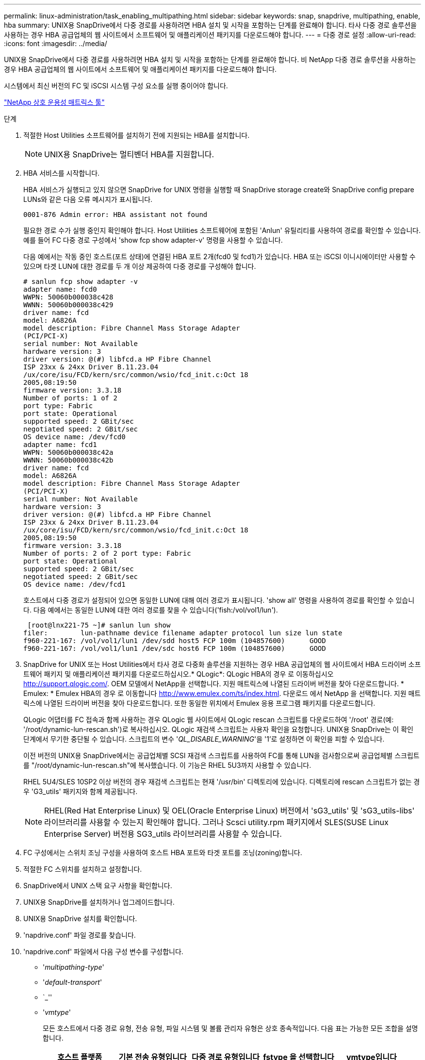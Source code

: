 ---
permalink: linux-administration/task_enabling_multipathing.html 
sidebar: sidebar 
keywords: snap, snapdrive, multipathing, enable, hba 
summary: UNIX용 SnapDrive에서 다중 경로를 사용하려면 HBA 설치 및 시작을 포함하는 단계를 완료해야 합니다. 타사 다중 경로 솔루션을 사용하는 경우 HBA 공급업체의 웹 사이트에서 소프트웨어 및 애플리케이션 패키지를 다운로드해야 합니다. 
---
= 다중 경로 설정
:allow-uri-read: 
:icons: font
:imagesdir: ../media/


[role="lead"]
UNIX용 SnapDrive에서 다중 경로를 사용하려면 HBA 설치 및 시작을 포함하는 단계를 완료해야 합니다. 비 NetApp 다중 경로 솔루션을 사용하는 경우 HBA 공급업체의 웹 사이트에서 소프트웨어 및 애플리케이션 패키지를 다운로드해야 합니다.

시스템에서 최신 버전의 FC 및 iSCSI 시스템 구성 요소를 실행 중이어야 합니다.

http://mysupport.netapp.com/matrix["NetApp 상호 운용성 매트릭스 툴"]

.단계
. 적절한 Host Utilities 소프트웨어를 설치하기 전에 지원되는 HBA를 설치합니다.
+

NOTE: UNIX용 SnapDrive는 멀티벤더 HBA를 지원합니다.

. HBA 서비스를 시작합니다.
+
HBA 서비스가 실행되고 있지 않으면 SnapDrive for UNIX 명령을 실행할 때 SnapDrive storage create와 SnapDrive config prepare LUNs와 같은 다음 오류 메시지가 표시됩니다.

+
[listing]
----
0001-876 Admin error: HBA assistant not found
----
+
필요한 경로 수가 실행 중인지 확인해야 합니다. Host Utilities 소프트웨어에 포함된 'Anlun' 유틸리티를 사용하여 경로를 확인할 수 있습니다. 예를 들어 FC 다중 경로 구성에서 'show fcp show adapter-v' 명령을 사용할 수 있습니다.

+
다음 예에서는 작동 중인 호스트(포트 상태)에 연결된 HBA 포트 2개(fcd0 및 fcd1)가 있습니다. HBA 또는 iSCSI 이니시에이터만 사용할 수 있으며 타겟 LUN에 대한 경로를 두 개 이상 제공하여 다중 경로를 구성해야 합니다.

+
[listing]
----
# sanlun fcp show adapter -v
adapter name: fcd0
WWPN: 50060b000038c428
WWNN: 50060b000038c429
driver name: fcd
model: A6826A
model description: Fibre Channel Mass Storage Adapter
(PCI/PCI-X)
serial number: Not Available
hardware version: 3
driver version: @(#) libfcd.a HP Fibre Channel
ISP 23xx & 24xx Driver B.11.23.04
/ux/core/isu/FCD/kern/src/common/wsio/fcd_init.c:Oct 18
2005,08:19:50
firmware version: 3.3.18
Number of ports: 1 of 2
port type: Fabric
port state: Operational
supported speed: 2 GBit/sec
negotiated speed: 2 GBit/sec
OS device name: /dev/fcd0
adapter name: fcd1
WWPN: 50060b000038c42a
WWNN: 50060b000038c42b
driver name: fcd
model: A6826A
model description: Fibre Channel Mass Storage Adapter
(PCI/PCI-X)
serial number: Not Available
hardware version: 3
driver version: @(#) libfcd.a HP Fibre Channel
ISP 23xx & 24xx Driver B.11.23.04
/ux/core/isu/FCD/kern/src/common/wsio/fcd_init.c:Oct 18
2005,08:19:50
firmware version: 3.3.18
Number of ports: 2 of 2 port type: Fabric
port state: Operational
supported speed: 2 GBit/sec
negotiated speed: 2 GBit/sec
OS device name: /dev/fcd1
----
+
호스트에서 다중 경로가 설정되어 있으면 동일한 LUN에 대해 여러 경로가 표시됩니다. 'show all' 명령을 사용하여 경로를 확인할 수 있습니다. 다음 예에서는 동일한 LUN에 대한 여러 경로를 찾을 수 있습니다('fish:/vol/vol1/lun').

+
[listing]
----
 [root@lnx221-75 ~]# sanlun lun show
filer:        lun-pathname device filename adapter protocol lun size lun state
f960-221-167: /vol/vol1/lun1 /dev/sdd host5 FCP 100m (104857600)      GOOD
f960-221-167: /vol/vol1/lun1 /dev/sdc host6 FCP 100m (104857600)      GOOD
----
. SnapDrive for UNIX 또는 Host Utilities에서 타사 경로 다중화 솔루션을 지원하는 경우 HBA 공급업체의 웹 사이트에서 HBA 드라이버 소프트웨어 패키지 및 애플리케이션 패키지를 다운로드하십시오.* QLogic*: QLogic HBA의 경우 로 이동하십시오 http://support.qlogic.com/[]. OEM 모델에서 NetApp을 선택합니다. 지원 매트릭스에 나열된 드라이버 버전을 찾아 다운로드합니다. * Emulex: * Emulex HBA의 경우 로 이동합니다 http://www.emulex.com/ts/index.html[]. 다운로드 에서 NetApp 을 선택합니다. 지원 매트릭스에 나열된 드라이버 버전을 찾아 다운로드합니다. 또한 동일한 위치에서 Emulex 응용 프로그램 패키지를 다운로드합니다.
+
QLogic 어댑터를 FC 접속과 함께 사용하는 경우 QLogic 웹 사이트에서 QLogic rescan 스크립트를 다운로드하여 '/root' 경로(예: '/root/dynamic-lun-rescan.sh')로 복사하십시오. QLogic 재검색 스크립트는 사용자 확인을 요청합니다. UNIX용 SnapDrive는 이 확인 단계에서 무기한 중단될 수 있습니다. 스크립트의 변수 '_QL_DISABLE_WARNING_'을 '1'로 설정하면 이 확인을 피할 수 있습니다.

+
이전 버전의 UNIX용 SnapDrive에서는 공급업체별 SCSI 재검색 스크립트를 사용하여 FC를 통해 LUN을 검사함으로써 공급업체별 스크립트를 "/root/dynamic-lun-rescan.sh"에 복사했습니다. 이 기능은 RHEL 5U3까지 사용할 수 있습니다.

+
RHEL 5U4/SLES 10SP2 이상 버전의 경우 재검색 스크립트는 현재 '/usr/bin' 디렉토리에 있습니다. 디렉토리에 rescan 스크립트가 없는 경우 'G3_utils' 패키지와 함께 제공됩니다.

+

NOTE: RHEL(Red Hat Enterprise Linux) 및 OEL(Oracle Enterprise Linux) 버전에서 'sG3_utils' 및 'sG3_utils-libs' 라이브러리를 사용할 수 있는지 확인해야 합니다. 그러나 Scsci utility.rpm 패키지에서 SLES(SUSE Linux Enterprise Server) 버전용 SG3_utils 라이브러리를 사용할 수 있습니다.

. FC 구성에서는 스위치 조닝 구성을 사용하여 호스트 HBA 포트와 타겟 포트를 조닝(zoning)합니다.
. 적절한 FC 스위치를 설치하고 설정합니다.
. SnapDrive에서 UNIX 스택 요구 사항을 확인합니다.
. UNIX용 SnapDrive를 설치하거나 업그레이드합니다.
. UNIX용 SnapDrive 설치를 확인합니다.
. 'napdrive.conf' 파일 경로를 찾습니다.
. 'napdrive.conf' 파일에서 다음 구성 변수를 구성합니다.
+
** '_multipathing-type_'
** '_default-transport_'
** `_''
** '_vmtype_'
+
모든 호스트에서 다중 경로 유형, 전송 유형, 파일 시스템 및 볼륨 관리자 유형은 상호 종속적입니다. 다음 표는 가능한 모든 조합을 설명합니다.

+
|===
| 호스트 플랫폼 | 기본 전송 유형입니다 | 다중 경로 유형입니다 | fstype 을 선택합니다 | vmtype입니다 


 a| 
리눅스
 a| 
iSCSI
 a| 
네이티브엠피오
 a| 
ext4 또는 ext3
 a| 
LVM



 a| 
iSCSI
 a| 
없음
 a| 
ext4 또는 ext3
 a| 
LVM



 a| 
FCP
 a| 
없음
 a| 
ext4 또는 ext3
 a| 
LVM



 a| 
FCP
 a| 
네이티브엠피오
 a| 
ext4 또는 ext3
 a| 
LVM

|===
+
위의 표에는 '_multipathing-type_', '_default-transport_', '_fstype_', '_vmtype_' 설정 변수의 지원되는 값이 나와 있습니다.

+

NOTE: 전송 프로토콜이 "iSCSI"이고 다중경로 유형이 "없음"으로 설정된 경우 다중 경로 데몬을 중지하고 SnapDrive for UNIX 명령을 실행해야 합니다.



. 'napdrive.conf' 파일을 저장합니다.
+
SnapDrive for UNIX는 시작할 때마다 이 파일을 자동으로 검사합니다. 변경 사항을 적용하려면 SnapDrive for UNIX 데몬을 다시 시작해야 합니다.



* 관련 정보 *

xref:concept_snaprestore_and_snapconnect_operations_do_not_work_in_linux_after_multipathing_migration.adoc[다중 경로 유형 마이그레이션 후 Linux에서 SnapRestore 및 Snapconnect 작업이 작동하지 않습니다]

http://mysupport.netapp.com["NetApp 지원"]

https://mysupport.netapp.com/NOW/products/interoperability["NetApp 상호 운용성"]

https://library.netapp.com/ecm/ecm_download_file/ECMLP2547936["Linux Unified Host Utilities 7.1 설치 가이드"]

